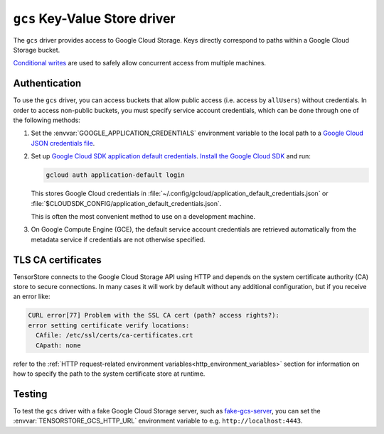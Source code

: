 .. _gcs-kvstore-driver:

``gcs`` Key-Value Store driver
===============================

The ``gcs`` driver provides access to Google Cloud Storage.  Keys directly
correspond to paths within a Google Cloud Storage bucket.

`Conditional writes
<https://cloud.google.com/kvstore/docs/generations-preconditions>`_ are used to
safely allow concurrent access from multiple machines.

.. json:schema:: kvstore/gcs

.. json:schema:: Context.gcs_user_project

.. json:schema:: Context.gcs_request_concurrency

.. json:schema:: Context.gcs_request_retries

.. json:schema:: KvStoreUrl/gs

.. _gcs-authentication:

Authentication
--------------

To use the ``gcs`` driver, you can access buckets that allow public access
(i.e. access by ``allUsers``) without credentials.  In order to access
non-public buckets, you must specify service account credentials, which can be
done through one of the following methods:

1. Set the :envvar:`GOOGLE_APPLICATION_CREDENTIALS` environment variable to the
   local path to a `Google Cloud JSON credentials file
   <https://cloud.google.com/docs/authentication/getting-started>`_.

2. Set up `Google Cloud SDK application default credentials
   <https://cloud.google.com/sdk/gcloud/reference/auth/application-default/login>`_.
   `Install the Google Cloud SDK <https://cloud.google.com/sdk/docs>`_ and run:

   .. code-block:: shell

      gcloud auth application-default login

   This stores Google Cloud credentials in
   :file:`~/.config/gcloud/application_default_credentials.json` or
   :file:`$CLOUDSDK_CONFIG/application_default_credentials.json`.

   This is often the most convenient method to use on a development machine.

3. On Google Compute Engine (GCE), the default service account credentials are
   retrieved automatically from the metadata service if credentials are not
   otherwise specified.

TLS CA certificates
-------------------

TensorStore connects to the Google Cloud Storage API using HTTP and depends on
the system certificate authority (CA) store to secure connections.  In many
cases it will work by default without any additional configuration, but if you
receive an error like:

.. code-block:: none

   CURL error[77] Problem with the SSL CA cert (path? access rights?):
   error setting certificate verify locations:
     CAfile: /etc/ssl/certs/ca-certificates.crt
     CApath: none

refer to the :ref:`HTTP request-related environment
variables<http_environment_variables>` section for information on how to specify
the path to the system certificate store at runtime.

Testing
-------

To test the ``gcs`` driver with a fake Google Cloud Storage server, such as
`fake-gcs-server <https://github.com/fsouza/fake-gcs-server>`_, you can set the
:envvar:`TENSORSTORE_GCS_HTTP_URL` environment variable to
e.g. ``http://localhost:4443``.
